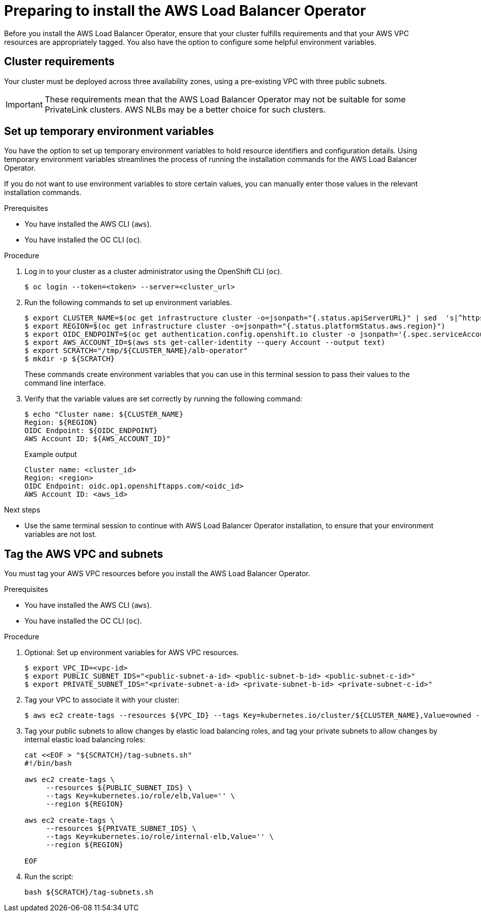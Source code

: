 // Module included in the following assemblies:
//
// * networking/networking_operators/aws-load-balancer-operator.adoc

:_mod-docs-content-type: PROCEDURE
[id="aws-load-balancer-operator-prerequisites_{context}"]
= Preparing to install the AWS Load Balancer Operator

Before you install the AWS Load Balancer Operator, ensure that your cluster fulfills requirements and that your AWS VPC resources are appropriately tagged. You also have the option to configure some helpful environment variables.

[id="aws-load-balancer-operator-cluster-reqs_{context}"]
== Cluster requirements

Your cluster must be deployed across three availability zones, using a pre-existing VPC with three public subnets.

[IMPORTANT]
====
These requirements mean that the AWS Load Balancer Operator may not be suitable for some PrivateLink clusters. AWS NLBs may be a better choice for such clusters.
====

[id="aws-load-balancer-operator-environment_{context}"]
== Set up temporary environment variables

You have the option to set up temporary environment variables to hold resource identifiers and configuration details. Using temporary environment variables streamlines the process of running the installation commands for the AWS Load Balancer Operator.

If you do not want to use environment variables to store certain values, you can manually enter those values in the relevant installation commands.

.Prerequisites
* You have installed the AWS CLI (`aws`).
* You have installed the OC CLI (`oc`). 

.Procedure

. Log in to your cluster as a cluster administrator using the OpenShift CLI (`oc`).
+
[source,terminal]
----
$ oc login --token=<token> --server=<cluster_url>
----

. Run the following commands to set up environment variables.
+
[source,terminal]
----
$ export CLUSTER_NAME=$(oc get infrastructure cluster -o=jsonpath="{.status.apiServerURL}" | sed  's|^https://||' | awk -F . '{print $2}')
$ export REGION=$(oc get infrastructure cluster -o=jsonpath="{.status.platformStatus.aws.region}")
$ export OIDC_ENDPOINT=$(oc get authentication.config.openshift.io cluster -o jsonpath='{.spec.serviceAccountIssuer}' | sed  's|^https://||')
$ export AWS_ACCOUNT_ID=$(aws sts get-caller-identity --query Account --output text)
$ export SCRATCH="/tmp/${CLUSTER_NAME}/alb-operator"
$ mkdir -p ${SCRATCH}
----
+
These commands create environment variables that you can use in this terminal session to pass their values to the command line interface.

. Verify that the variable values are set correctly by running the following command:
+
[source,terminal]
----
$ echo "Cluster name: ${CLUSTER_NAME}
Region: ${REGION}
OIDC Endpoint: ${OIDC_ENDPOINT}
AWS Account ID: ${AWS_ACCOUNT_ID}"
----
+

.Example output
[source,terminal]
----
Cluster name: <cluster_id>
Region: <region>
OIDC Endpoint: oidc.op1.openshiftapps.com/<oidc_id>
AWS Account ID: <aws_id>
----

.Next steps
* Use the same terminal session to continue with AWS Load Balancer Operator installation, to ensure that your environment variables are not lost.

[id="tagging-aws-vpc-subnets_{context}"]
== Tag the AWS VPC and subnets

You must tag your AWS VPC resources before you install the AWS Load Balancer Operator.

.Prerequisites
* You have installed the AWS CLI (`aws`).
* You have installed the OC CLI (`oc`). 

.Procedure

. Optional: Set up environment variables for AWS VPC resources.
+
[source,terminal]
----
$ export VPC_ID=<vpc-id>
$ export PUBLIC_SUBNET_IDS="<public-subnet-a-id> <public-subnet-b-id> <public-subnet-c-id>"
$ export PRIVATE_SUBNET_IDS="<private-subnet-a-id> <private-subnet-b-id> <private-subnet-c-id>"
----

. Tag your VPC to associate it with your cluster:
+
[source,terminal]
----
$ aws ec2 create-tags --resources ${VPC_ID} --tags Key=kubernetes.io/cluster/${CLUSTER_NAME},Value=owned --region ${REGION}
----

. Tag your public subnets to allow changes by elastic load balancing roles, and tag your private subnets to allow changes by internal elastic load balancing roles:
+
[source,bash]
----
cat <<EOF > "${SCRATCH}/tag-subnets.sh"
#!/bin/bash

aws ec2 create-tags \
     --resources ${PUBLIC_SUBNET_IDS} \
     --tags Key=kubernetes.io/role/elb,Value='' \
     --region ${REGION}

aws ec2 create-tags \
     --resources ${PRIVATE_SUBNET_IDS} \
     --tags Key=kubernetes.io/role/internal-elb,Value='' \
     --region ${REGION}

EOF
----

. Run the script: 
+
[source,bash]
----
bash ${SCRATCH}/tag-subnets.sh
----
